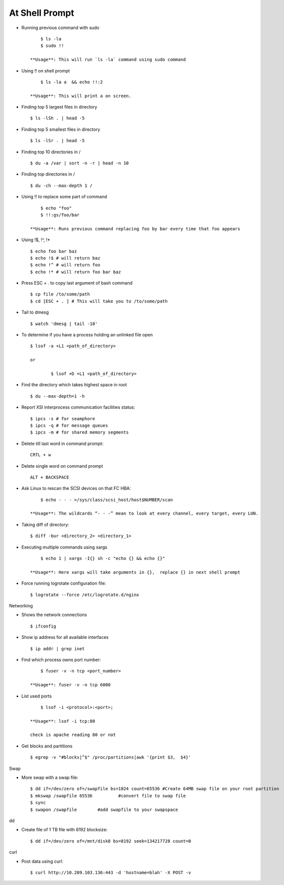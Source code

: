 At Shell Prompt
=================

* Running previous command with sudo ::

    	$ ls -la
    	$ sudo !!

    **Usage**: This will run `ls -la` command using sudo command

* Using !! on shell prompt ::

    	$ ls -la a  && echo !!:2

    **Usage**: This will print a on screen.

* Finding top 5 largest files in directory ::

    	$ ls -lSh . | head -5

* Finding top 5 smallest files in directory ::

    	$ ls -lSr . | head -5

* Finding top 10 directories in / ::

    	$ du -a /var | sort -n -r | head -n 10

* Finding top directories in / ::

    	$ du -ch --max-depth 1 /

* Using !! to replace some part of command ::

    	$ echo "foo"
    	$ !!:gs/foo/bar

    **Usage**: Runs previous command replacing foo by bar every time that foo appears

* Using !$,  !^,  !* ::

    	$ echo foo bar baz
    	$ echo !$ # will return baz
    	$ echo !^ # will return foo
    	$ echo !* # will return foo bar baz

* Press ESC + . to copy last argument of bash command ::

    	$ cp file /to/some/path
    	$ cd [ESC + . ] # This will take you to /to/some/path

* Tail to dmesg ::

    	$ watch 'dmesg | tail -10'

* To determine if you have a process holding an unlinked file open ::

    	$ lsof -a +L1 <path_of_directory>  
		
	or
    
		$ lsof +D +L1 <path_of_directory>

* Find the directory which takes highest space in root ::

    	$ du --max-depth=1 -h

* Report XSI interprocess communication facilities status::

    	$ ipcs -s # for seamphore
    	$ ipcs -q # for message queues
    	$ ipcs -m # for shared memory segments

* Delete till last word in command prompt::

    	CRTL + w

* Delete single word on command prompt ::

    	ALT + BACKSPACE

* Ask Linux to rescan the SCSI devices on that FC HBA::

    	$ echo - - - >/sys/class/scsi_host/host$NUMBER/scan

    **Usage**: The wildcards “- - -” mean to look at every channel, every target, every LUN.

* Taking diff of directory::

    	$ diff -bur <directory_2> <directory_1>

* Executing multiple commands using xargs ::

    	$ echo 1 | xargs -I{} sh -c "echo {} && echo {}"

    **Usage**: Here xargs will take arguments in {},  replace {} in next shell prompt

* Force running logrotate configuration file::

    	$ logrotate --force /etc/logrotate.d/nginx


Networking

*	Shows the network connections ::

    	$ ifconfig

* Show ip address for all available interfaces ::

    	$ ip addr | grep inet

* Find which process owns port number::

    	$ fuser -v -n tcp <port_number>

    **Usage**: fuser -v -n tcp 6000

* List used ports ::

    	$ lsof -i <protocol>:<port>;

    **Usage**: lsof -i tcp:80

    check is apache reading 80 or not

* Get blocks and partitions ::

    	$ egrep -v "#blocks|^$" /proc/partitions|awk '{print $3,  $4}'



Swap

* More swap with a swap file::

    	$ dd if=/dev/zero of=/swapfile bs=1024 count=65536 #Create 64MB swap file on your root partition
    	$ mkswap /swapfile 65536          #convert file to swap file
    	$ sync
    	$ swapon /swapfile        #add swapfile to your swapspace

dd

* Create file of 1 TB file with 8192 blocksize::

    	$ dd if=/dev/zero of=/mnt/disk8 bs=8192 seek=134217728 count=0

curl

* Post data using curl::

		$ curl http://10.209.103.136:443 -d 'hostname=blah' -X POST -v
